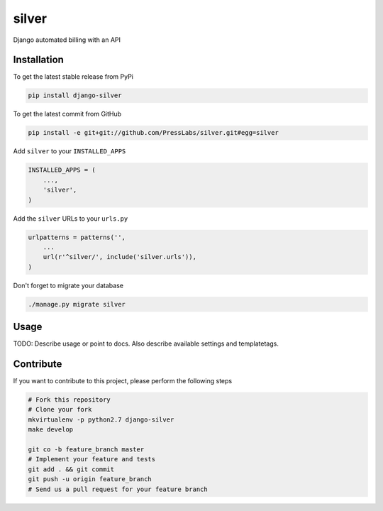 silver
======

Django automated billing with an API

Installation
------------

To get the latest stable release from PyPi

.. code-block:: bash

    pip install django-silver

To get the latest commit from GitHub

.. code-block:: bash

    pip install -e git+git://github.com/PressLabs/silver.git#egg=silver

Add ``silver`` to your ``INSTALLED_APPS``

.. code-block:: python

    INSTALLED_APPS = (
        ...,
        'silver',
    )

Add the ``silver`` URLs to your ``urls.py``

.. code-block:: python

    urlpatterns = patterns('',
        ...
        url(r'^silver/', include('silver.urls')),
    )

Don't forget to migrate your database

.. code-block:: bash

    ./manage.py migrate silver


Usage
-----

TODO: Describe usage or point to docs. Also describe available settings and
templatetags.


Contribute
----------

If you want to contribute to this project, please perform the following steps

.. code-block:: bash

    # Fork this repository
    # Clone your fork
    mkvirtualenv -p python2.7 django-silver
    make develop

    git co -b feature_branch master
    # Implement your feature and tests
    git add . && git commit
    git push -u origin feature_branch
    # Send us a pull request for your feature branch
